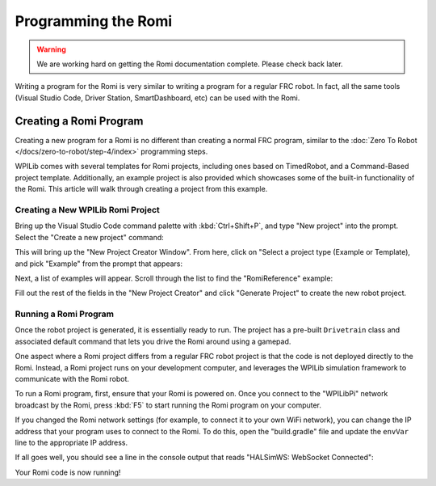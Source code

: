 Programming the Romi
====================

.. warning:: We are working hard on getting the Romi documentation complete. Please check back later.

Writing a program for the Romi is very similar to writing a program for a regular FRC robot. In fact, all the same tools (Visual Studio Code, Driver Station, SmartDashboard, etc) can be used with the Romi.

Creating a Romi Program
-----------------------

Creating a new program for a Romi is no different than creating a normal FRC program, similar to the :doc:`Zero To Robot </docs/zero-to-robot/step-4/index>` programming steps.

WPILib comes with several templates for Romi projects, including ones based on TimedRobot, and a Command-Based project template. Additionally, an example project is also provided which showcases some of the built-in functionality of the Romi. This article will walk through creating a project from this example.

Creating a New WPILib Romi Project
^^^^^^^^^^^^^^^^^^^^^^^^^^^^^^^^^^

Bring up the Visual Studio Code command palette with :kbd:`Ctrl+Shift+P`, and type "New project" into the prompt. Select the "Create a new project" command:

.. image:: images/programming-romi/romi-vscode-new-project.png

This will bring up the "New Project Creator Window". From here, click on "Select a project type (Example or Template), and pick "Example" from the prompt that appears:

.. image:: images/programming-romi/romi-vscode-select-type.png

Next, a list of examples will appear. Scroll through the list to find the "RomiReference" example:

.. image:: images/programming-romi/romi-vscode-reference-example.png

Fill out the rest of the fields in the "New Project Creator" and click "Generate Project" to create the new robot project.

Running a Romi Program
^^^^^^^^^^^^^^^^^^^^^^

Once the robot project is generated, it is essentially ready to run. The project has a pre-built ``Drivetrain`` class and associated default command that lets you drive the Romi around using a gamepad.

One aspect where a Romi project differs from a regular FRC robot project is that the code is not deployed directly to the Romi. Instead, a Romi project runs on your development computer, and leverages the WPILib simulation framework to communicate with the Romi robot.

To run a Romi program, first, ensure that your Romi is powered on. Once you connect to the "WPILibPi" network broadcast by the Romi, press :kbd:`F5` to start running the Romi program on your computer.

If you changed the Romi network settings (for example, to connect it to your own WiFi network), you can change the IP address that your program uses to connect to the Romi. To do this, open the "build.gradle" file and update the ``envVar`` line to the appropriate IP address.

.. image:: images/programming-romi/romi-vscode-ip-address.png

If all goes well, you should see a line in the console output that reads "HALSimWS: WebSocket Connected":

.. image:: images/programming-romi/romi-vscode-connected.png

Your Romi code is now running!
